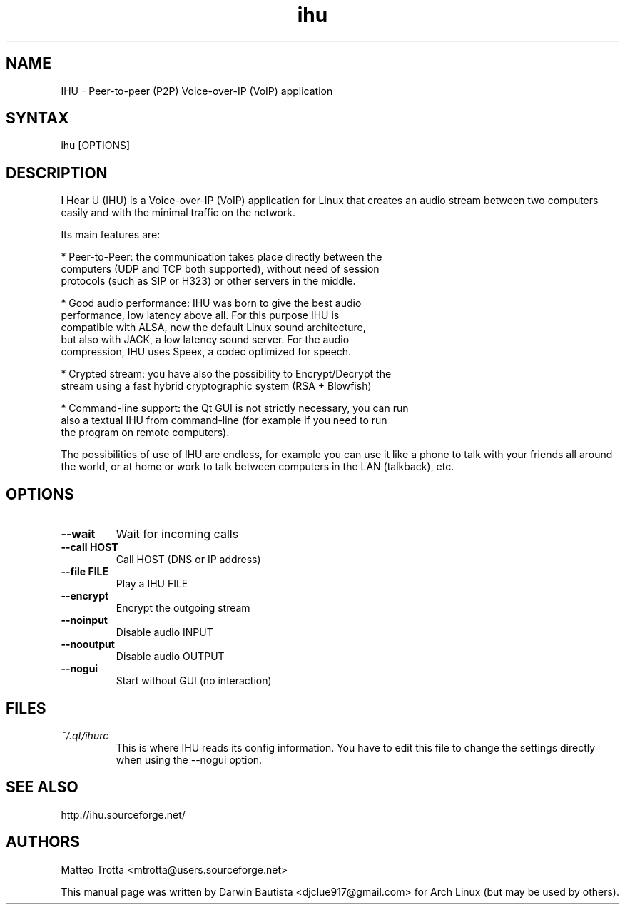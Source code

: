 .TH "ihu" "1" "January 2007" "I Hear U" "User Commands"
.SH "NAME"
.LP 
IHU \- Peer-to-peer (P2P) Voice-over-IP (VoIP) application
.SH "SYNTAX"
.LP 
ihu [OPTIONS]
.SH "DESCRIPTION"
.LP 
I Hear U (IHU) is a Voice-over-IP (VoIP) application for Linux that
creates an audio stream between two computers easily and with the
minimal traffic on the network.

Its main features are:

 * Peer-to-Peer: the communication takes place directly between the
   computers (UDP and TCP both supported), without need of session
   protocols (such as SIP or H323) or other servers in the middle.

 * Good audio performance: IHU was born to give the best audio
   performance, low latency above all. For this purpose IHU is
   compatible with ALSA, now the default Linux sound architecture,
   but also with JACK, a low latency sound server. For the audio
   compression, IHU uses Speex, a codec optimized for speech.

 * Crypted stream: you have also the possibility to Encrypt/Decrypt the
   stream using a fast hybrid cryptographic system (RSA + Blowfish)

 * Command-line support: the Qt GUI is not strictly necessary, you can run
   also a textual IHU from command-line (for example if you need to run
   the program on remote computers).

The possibilities of use of IHU are endless, for example you can use it
like a phone to talk with your friends all around the world, or at home
or work to talk between computers in the LAN (talkback), etc.
.SH "OPTIONS"
.TP
.B \-\-wait
Wait for incoming calls
.TP
.B \-\-call  HOST
Call HOST (DNS or IP address)
.TP
.B \-\-file  FILE
Play a IHU FILE
.TP
.B \-\-encrypt
Encrypt the outgoing stream
.TP
.B \-\-noinput
Disable audio INPUT
.TP
.B \-\-nooutput
Disable audio OUTPUT
.TP
.B \-\-nogui
Start without GUI (no interaction)
.SH "FILES"
.TP
\fI~/.qt/ihurc\fP
This is where IHU reads its config information. You have to edit this
file to change the settings directly when using the --nogui option.
.br 
.SH "SEE ALSO"
.LP
http://ihu.sourceforge.net/
.SH "AUTHORS"
.LP 
Matteo Trotta <mtrotta@users.sourceforge.net>
.PP
This manual page was written by Darwin Bautista <djclue917@gmail.com> for
Arch Linux (but may be used by others).  

